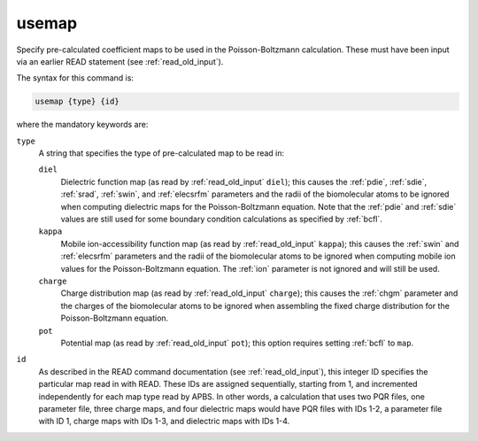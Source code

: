 .. _usemap:

usemap
======

.. todo::  This command has not yet been ported to the *new APBS syntax* (see :ref:`new_input_format`).

Specify pre-calculated coefficient maps to be used in the Poisson-Boltzmann calculation.
These must have been input via an earlier READ statement (see :ref:`read_old_input`).

The syntax for this command is:

.. code-block:: bash
   
   usemap {type} {id}

where the mandatory keywords are:

``type``
  A string that specifies the type of pre-calculated map to be read in:

  ``diel``
    Dielectric function map (as read by :ref:`read_old_input` ``diel``); this causes the :ref:`pdie`, :ref:`sdie`, :ref:`srad`, :ref:`swin`, and :ref:`elecsrfm` parameters and the radii of the biomolecular atoms to be ignored when computing dielectric maps for the Poisson-Boltzmann equation.
    Note that the :ref:`pdie` and :ref:`sdie` values are still used for some boundary condition calculations as specified by :ref:`bcfl`.
  ``kappa``
    Mobile ion-accessibility function map (as read by :ref:`read_old_input` ``kappa``); this causes the :ref:`swin` and :ref:`elecsrfm` parameters and the radii of the biomolecular atoms to be ignored when computing mobile ion values for the Poisson-Boltzmann equation.
    The :ref:`ion` parameter is not ignored and will still be used.
  ``charge``
    Charge distribution map (as read by :ref:`read_old_input` ``charge``); this causes the :ref:`chgm` parameter and the charges of the biomolecular atoms to be ignored when assembling the fixed charge distribution for the Poisson-Boltzmann equation.
  ``pot``
    Potential map (as read by :ref:`read_old_input` ``pot``); this option requires setting :ref:`bcfl` to ``map``.

``id``
  As described in the READ command documentation (see :ref:`read_old_input`), this integer ID specifies the particular map read in with READ.
  These IDs are assigned sequentially, starting from 1, and incremented independently for each map type read by APBS.
  In other words, a calculation that uses two PQR files, one parameter file, three charge maps, and four dielectric maps would have PQR files with IDs 1-2, a parameter file with ID 1, charge maps with IDs 1-3, and dielectric maps with IDs 1-4.

